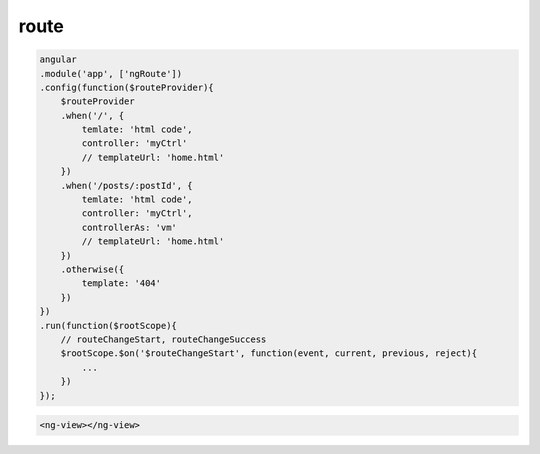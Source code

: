 route
=====

.. code-block:: js

    angular
    .module('app', ['ngRoute'])
    .config(function($routeProvider){
        $routeProvider
        .when('/', {
            temlate: 'html code',
            controller: 'myCtrl'
            // templateUrl: 'home.html'
        })
        .when('/posts/:postId', {
            temlate: 'html code',
            controller: 'myCtrl',
            controllerAs: 'vm'
            // templateUrl: 'home.html'
        })
        .otherwise({
            template: '404'
        })
    })
    .run(function($rootScope){
        // routeChangeStart, routeChangeSuccess
        $rootScope.$on('$routeChangeStart', function(event, current, previous, reject){
            ...
        })
    });

.. code-block:: html

    <ng-view></ng-view>

    